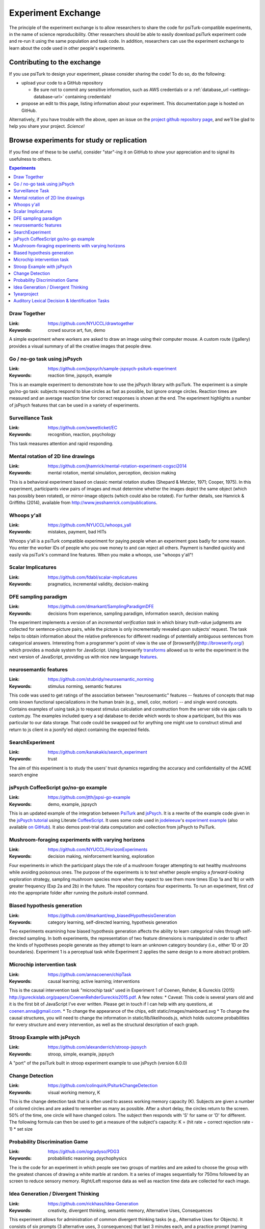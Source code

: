 .. _experiment-exchange:

===================
Experiment Exchange
===================

The principle of the experiment exchange is to allow researchers to share the
code for psiTurk-compatible experiments, in the name of science reproducibility.
Other researchers should be able to easily download psiTurk experiment code
and re-run it using the same population and task code. In addition, researchers
can use the experiment exchange to learn about the code used in other people's
experiments.


Contributing to the exchange
============================

If you use psiTurk to design your experiment, please consider sharing the code!
To do so, do the following:

* upload your code to a GitHub repository

  * Be sure not to commit any sensitive information, such as AWS credentials
    or a :ref:`database_url <settings-database-url>` containing credentials!
* propose an edit to this page, listing information about your experiment. This
  documentation page is hosted on GitHub.

Alternatively, if you have trouble with the above, open an issue on the `project
github repository page <https://github.com/NYUCCL/psiTurk/issues>`__, and we'll
be glad to help you share your project. *Science!*



Browse experiments for study or replication
===========================================

If you find one of these to be useful, consider "star"-ing it on GitHub to show
your appreciation and to signal its usefulness to others.

.. contents:: Experiments
  :depth: 1
  :local:


Draw Together
~~~~~~~~~~~~~~~

..
  psiturk.org/ee/HW3XfPCTUjPDdtE87aHRHi

.. image:: images/ee/MShdL9rvbZrBc2wC5YPBpH-oZwYRz63tGZVpyPsfGzEUZ.png

:Link: https://github.com/NYUCCL/drawtogether
:Keywords: crowd source art, fun, demo

A simple experiment where workers are asked to draw an image using their computer mouse. A custom route (/gallery) provides a visual summary of all the creative images that people drew.


Go / no-go task using jsPsych
~~~~~~~~~~~~~~~~~~~~~~~~~~~~~

..
  psiturk.org/ee/W4v3TPAsiD6FUVY8PDyajH

.. image:: images/ee/fRChLRy8mCtPM8rBTFd4gf-gCUncsGXYGf6AvfuSwpvn5.png

:Link: https://github.com/jspsych/sample-jspsych-psiturk-experiment
:Keywords: reaction time, jspsych, example

This is an example experiment to demonstrate how to use the jsPsych library with psiTurk. The experiment is a simple go/no-go task: subjects respond to blue circles as fast as possible, but ignore orange circles. Reaction times are measured and an average reaction time for correct responses is shown at the end. The experiment highlights a number of jsPsych features that can be used in a variety of experiments.

Surveillance Task
~~~~~~~~~~~~~~~~~

..
  psiturk.org/ee/uFCGAbfrs7kcxvMM5fpdzE

.. image:: images/ee/HHhsnej6gDEymWLtVu9D9E-c4CRBshGSntpaJQdrPajB9.png


:Link: https://github.com/sweetticket/EC
:Keywords: recognition, reaction, psychology

This task measures attention and rapid responding.




Mental rotation of 2D line drawings
~~~~~~~~~~~~~~~~~~~~~~~~~~~~~~~~~~~

..
  psiturk.org/ee/FobiuxfN33TiqGb7poQKvN


.. image:: images/ee/K3DjSVFzoYxLFJiknyViQ7-o8Cvm87mAqkDNNoE2SgxAX.png

:Link: https://github.com/jhamrick/mental-rotation-experiment-cogsci2014
:Keywords: mental rotation, mental simulation, perception, decision making

This is a behavioral experiment based on classic mental rotation studies (Shepard & Metzler, 1971; Cooper, 1975). In this experiment, participants view pairs of images and must determine whether the images depict the same object (which has possibly been rotated), or mirror-image objects (which could also be rotated). For further details, see Hamrick & Griffiths (2014), available from http://www.jesshamrick.com/publications.



Whoops y'all
~~~~~~~~~~~~

..
  psiturk.org/ee/Cv4MVqanWeXNmZyqaH8rD9

.. image:: images/ee/SLNit9zaZnK3Tg7yjeEF86-DFL8ZBZ9kEnMgEsoAuznfH.png


:Link: https://github.com/NYUCCL/whoops_yall
:Keywords: mistakes, payment, bad HITs

Whoops y'all is a psiTurk compatible experiment for paying people when an experiment goes badly for some reason. You enter the worker IDs of people who you owe money to and can reject all others. Payment is handled quickly and easily via psiTurk's command line features. When you make a whoops, use "whoops y'all"!


Scalar Implicatures
~~~~~~~~~~~~~~~~~~~

..
  psiturk.org/ee/wLX94vxMeKLWwNWJtTp3nX

.. image:: images/ee/VuFqj5vKhXADJRXxWV3mhh-5uNfGam7d67dE8MMEMbN7k.png

:Link: https://github.com/fdabl/scalar-implicatures
:Keywords: pragmatics, incremental validity, decision-making


DFE sampling paradigm
~~~~~~~~~~~~~~~~~~~~~

..
  psiturk.org/ee/CAF3YHX3PNJb5SATs6uWed

.. image:: images/ee/aAwMiPdbR2LuZtKfRWcC49-rWXwShRUnheNue4xpL6ttU.png

:Link: https://github.com/dmarkant/SamplingParadigmDFE
:Keywords: decisions from experience, sampling paradigm, information search, decision making

The experiment implements a version of an *incremental verification task* in which binary truth-value judgments are collected for sentence-picture pairs, while the picture is only incrementally revealed upon subjects' request. The task helps to obtain information about the relative preferences for different readings of potentially ambiguous sentences from categorical answers. Interesting from a programmer's point of view is the use of [browserify](http://browserify.org/) which provides a module system for JavaScript. Using browserify `transforms <https://github.com/thlorenz/es6ify>`__
allowed us to write the experiment in the next version of JavaScript, providing
us with nice new language `features <https://github.com/lukehoban/es6features>`__.


neurosemantic features
~~~~~~~~~~~~~~~~~~~~~~

..
  psiturk.org/ee/LCBvMpyKbKvpJADTzs7Xo3

.. image:: images/ee/V8ipttYXFrrHXvFUcYYP4f-tqUrymWztwqcRYQH9mBJge.png

:Link: https://github.com/stubridy/neurosemantic_norming
:Keywords: stimulus norming, semantic features

This code was used to get ratings of the association between "neurosemantic" features -- features of concepts that map onto known functional specializations in the human brain (e.g., smell, color, motion) -- and single word concepts. Contains examples of using task.js to request stimulus calculation and construction from the server side via ajax calls to custom.py. The examples included query a sql database to decide which words to show a participant, but this was particular to our data storage. That code could be swapped out for anything one might use to construct stimuli and return to js client in a jsonify'ed object containing the expected fields.


SearchExperiment
~~~~~~~~~~~~~~~~

..
  psiturk.org/ee/HWAJHERZ9Zn8qm7b6t2cqM

.. image:: images/ee/2ttzF89XgsMg8eTYxkPGkk-ERw88e9D7AMrc2pDPs7kve.png

:Link: https://github.com/kanakakis/search_experiment
:Keywords: trust

The aim of this experiment is to study the users’ trust dynamics regarding the accuracy and confidentiality of the ACME search engine



jsPsych CoffeeScript go/no-go example
~~~~~~~~~~~~~~~~~~~~~~~~~~~~~~~~~~~~~
..
  psiturk.org/ee/NiyHgcEBwwH7uQebC2oWPN

.. image:: images/ee/9sohF3uGe6bzpHLRrnJohd-v6h9dLncbDXZVQ82tzfegk.png

:Link: https://github.com/jtth/jspsi-go-example
:Keywords: demo, example, jspsych

This is an updated example of the integration between `PsiTurk <http://www.psiturk.org/>`__
and `jsPsych <http://www.jspsych.org/>`__. It is a rewrite of the example code
given in the `jsPsych tutorial <http://docs.jspsych.org/tutorials/rt-task/>`__
using Literate `CoffeeScript <http://coffeescript.org/>`__. It uses some code
used in `jodeleeuw <https://github.com/jodeleeuw>`__'s
`experiment example <http://www.psiturk.org/ee/W4v3TPAsiD6FUVY8PDyajH>`__
(also available `on GitHub <https://github.com/jodeleeuw/sample-jspsych-psiturk-experiment>`__).
It also demos post-trial data computation and collection from jsPsych to PsiTurk.


Mushroom-foraging experiments with varying horizons
~~~~~~~~~~~~~~~~~~~~~~~~~~~~~~~~~~~~~~~~~~~~~~~~~~~

..
  psiturk.org/ee/8i4L35wzj4nuGDRrYX28BM

.. image:: images/ee/32RkqQZEuwGo9pcaqn97f6-Bq7w3TURqN2XAkdtydRoPB.png

:Link: https://github.com/NYUCCL/HorizonExperiments
:Keywords: decision making, reinforcement learning, exploration

Four experiments in which the participant plays the role of a mushroom forager attempting to eat healthy mushrooms while avoiding poisonous ones. The purpose of the experiments is to test whether people employ a *forward-looking* exploration strategy, sampling mushroom species more when they expect to see them more times (Exp 1a and 1b) or with greater frequency (Exp 2a and 2b) in the future. The repository contains four experiments. To run an experiment, first `cd` into the appropriate folder after running the `psiturk-install` command.




Biased hypothesis generation
~~~~~~~~~~~~~~~~~~~~~~~~~~~~

..
  psiturk.org/ee/dZwduSbdxaEpkqMuHtz5J

.. image:: images/ee/6AoPh7FvuqoMALZbAdXHRB-r3yW4oiwpAnYRTZpsHTYwH.png

:Link: https://github.com/dmarkant/exp_biasedHypothesisGeneration
:Keywords: category learning, self-directed learning, hypothesis generation

Two experiments examining how biased hypothesis generation affects the ability
to learn categorical rules through self-directed sampling. In both experiments,
the representation of two feature dimensions is manipulated in order to affect
the kinds of hypotheses people generate as they attempt to learn an unknown
category boundary (i.e., either 1D or 2D boundaries). Experiment 1 is a
perceptual task while Experiment 2 applies the same design to a more abstract
problem.




Microchip intervention task
~~~~~~~~~~~~~~~~~~~~~~~~~~~

..
  psiturk.org/ee/JU2tj9yjs47zVdngx8jPdW

.. image:: images/ee/asdfjihasd1234.png

:Link: https://github.com/annacoenen/chipTask
:Keywords: causal learning; active learning; interventions

This is the causal intervention task "microchip task" used in Experiment 1 of Coenen, Rehder, & Gureckis (2015) http://gureckislab.org/papers/CoenenRehderGureckis2015.pdf. A few notes: * Caveat: This code is several years old and it is the first bit of JavaScript I've ever written. Please get in touch if I can help with any questions, at coenen.anna@gmail.com. * To change the appearance of the chips, edit static/images/mainboard.svg * To change the causal structures, you will need to change the information in static/lib/likelihoods.js, which holds outcome probabilities for every structure and every intervention, as well as the structural description of each graph.




Stroop Example with jsPsych
~~~~~~~~~~~~~~~~~~~~~~~~~~~

..
  psiturk.org/ee/Vn8uJAA2RGCSJp6pAoFgTH

.. image:: images/ee/eTYEfVjnriCrKvXZyQbjDg-MMoybWSiwE5ADqjLkBDsWU.png

:Link: https://github.com/alexanderrich/stroop-jspsych
:Keywords: stroop, simple, example, jspsych

A "port" of the psiTurk built in stroop experiment example to use jsPsych (version 6.0.0)




Change Detection
~~~~~~~~~~~~~~~~

..
  psiturk.org/ee/vAkj54oeHmGERdhgX6BoPN

.. image:: images/ee/2zFSfLogeRa6yq6zRMjiv7-taZkPNShjWHF3vsEMJhBo7.png

:Link: https://github.com/colinquirk/PsiturkChangeDetection
:Keywords: visual working memory, K

This is the change detection task that is often used to assess working memory capacity (K). Subjects are given a number of colored circles and are asked to remember as many as possible. After a short delay, the circles return to the screen. 50% of the time, one circle will have changed colors. The subject then responds with 'S' for same or 'D' for different. The following formula can then be used to get a measure of the subject's capacity: K = (hit rate + correct rejection rate - 1) * set size




Probability Discrimination Game
~~~~~~~~~~~~~~~~~~~~~~~~~~~~~~~

..
  psiturk.org/ee/4LJugCfT5vm64vNP3wnPLA

.. image:: images/ee/n2WPQdRefnzxLuM6ghWiFQ-Nf4XhnPzqjkboaHMEJCZiV.png

:Link: https://github.com/ogradyso/PDG3
:Keywords: probabilistic reasoning; psychophysics

The is the code for an experiment in which people see two groups of marbles and are asked to choose the group with the greatest chances of drawing a white marble at random. It a series of images sequentially for 750ms followed by an screen to reduce sensory memory. Right/Left response data as well as reaction time data are collected for each image.



Idea Generation / Divergent Thinking
~~~~~~~~~~~~~~~~~~~~~~~~~~~~~~~~~~~~

..
  psiturk.org/ee/PaY8pUQXu2yd2wraXHEiLA

.. image:: images/ee/yuK8SVXu3GKySFYBVakEGV-QkRTVKqx9RXJeFi7tt6ZnZ.png

:Link: https://github.com/rickhass/Idea-Generation
:Keywords: creativity, divergent thinking, semantic memory, Alternative Uses, Consequences

This experiment allows for administration of common divergent thinking tasks (e.g., Alternative Uses for Objects). It consists of six prompts (3 alternative uses, 3 consequences) that last 3 minutes each, and a practice prompt (naming colors). The key feature of the experiment is the collection of RTs in addition to typed responses. This allows for the examination of idea generation / divergent thinking with some of the tools used by semantic memory researchers. As is, the prompts are written text, but the code can be extended to include images as prompts. An R-Markdown file with the data from a recent experiment is available on OSF (https://osf.io/eux2k), which includes details on parsing the datastring, with a customized function for quickly doing so.



1yearproject
~~~~~~~~~~~~

..
  http://psiturk.org/ee/ttJ24HLgHgoY3qcqrPf9VD

:Link: https://github.com/yangyuxue1994/1yearProject
:Keywords: picture description, cognition, language

This is a picture description task



Auditory Lexical Decision & Identification Tasks
~~~~~~~~~~~~~~~~~~~~~~~~~~~~~~~~~~~~~~~~~~~~~~~~

..
  psiturk.org/ee/grjpznf2ZbmnRj2SJHXqMk

.. image:: images/ee/MxkgLQCdmhXPpKKabiUb9e-94may8DVck2wCTSXb8dbfU.png

:Link: https://github.com/JSlote/cswro-exp-1
:Keywords: auditory, spoken word, lexical decision, ldt, identification, sound, speech, speech perception

This is the code repository for Experiment One of the
`above-titled study <https://apps.carleton.edu/curricular/psyc/jstrand/assets/Slote_and_Strand_BRM.pdf>`__.
It includes implementations of auditory lexical decision and identification tasks.
The experiment is designed to be run using `psiTurk <https://psiturk.org/>`__
version 2.1.1 on the Amazon Mechanical Turk platform. Of general interest are the
following features:

  - Cursor auto-hiding during experiment proper,
  - Audio preloading including a progress bar pop-up,
  - Fullscreen requirement to mitigate distraction (participants are asked to
    enter fullscreen and the experiment is paused (all input blocked) if they exit prematurely),
  - Basic asynchronous flow control for transitioning between stages of the experiment,
  - and Audio reCaptcha integration (you will have to input your reCaptcha keys
    in custom.py and task.js for this feature to function).

You are welcome to use this code for personal or academic uses. If you use all
or portions of this project in an academic paper, please cite as follows:

  Slote, J., & Strand, J. (2015). Conducting spoken word recognition research online: Validation and a new timing method. *Behavior Research Methods*. doi: 10.3758/s13428-015-0599-7. For more information about this study or the Carleton Perception Lab, please visit https://apps.carleton.edu/curricular/psyc/jstrand/research/resources/
